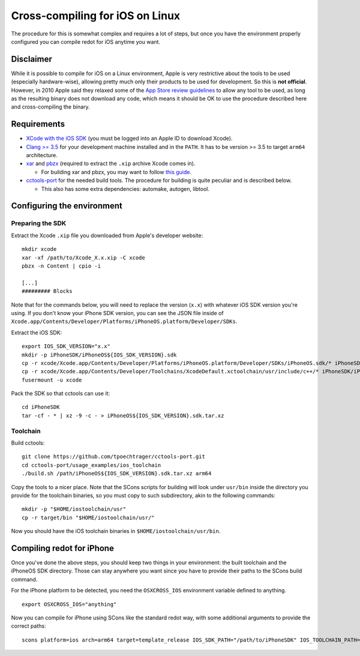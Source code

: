 .. _doc_cross-compiling_for_ios_on_linux:

Cross-compiling for iOS on Linux
================================

.. highlight:: shell

The procedure for this is somewhat complex and requires a lot of steps,
but once you have the environment properly configured you can
compile redot for iOS anytime you want.

Disclaimer
----------

While it is possible to compile for iOS on a Linux environment, Apple is
very restrictive about the tools to be used (especially hardware-wise),
allowing pretty much only their products to be used for development. So
this is **not official**. However, in 2010 Apple said they relaxed some of the
`App Store review guidelines <https://developer.apple.com/app-store/review/guidelines/>`__
to allow any tool to be used, as long as the resulting binary does not
download any code, which means it should be OK to use the procedure
described here and cross-compiling the binary.

Requirements
------------

- `XCode with the iOS SDK <https://developer.apple.com/download/all/?q=Xcode>`__
  (you must be logged into an Apple ID to download Xcode).
- `Clang >= 3.5 <https://clang.llvm.org>`__ for your development
  machine installed and in the ``PATH``. It has to be version >= 3.5
  to target ``arm64`` architecture.
- `xar <https://mackyle.github.io/xar/>`__ and `pbzx <https://github.com/NiklasRosenstein/pbzx>`__
  (required to extract the ``.xip`` archive Xcode comes in).

  - For building xar and pbzx, you may want to follow
    `this guide <https://gist.github.com/phracker/1944ce190e01963c550566b749bd2b54>`__.

- `cctools-port <https://github.com/tpoechtrager/cctools-port>`__
  for the needed build tools. The procedure for building is quite
  peculiar and is described below.

  - This also has some extra dependencies: automake, autogen, libtool.

Configuring the environment
---------------------------

Preparing the SDK
~~~~~~~~~~~~~~~~~

Extract the Xcode ``.xip`` file you downloaded from Apple's developer website:

::

    mkdir xcode
    xar -xf /path/to/Xcode_X.x.xip -C xcode
    pbzx -n Content | cpio -i

    [...]
    ######### Blocks

Note that for the commands below, you will need to replace the version (``x.x``)
with whatever iOS SDK version you're using. If you don't know your iPhone SDK
version, you can see the JSON file inside of
``Xcode.app/Contents/Developer/Platforms/iPhoneOS.platform/Developer/SDKs``.

Extract the iOS SDK:

::

    export IOS_SDK_VERSION="x.x"
    mkdir -p iPhoneSDK/iPhoneOS${IOS_SDK_VERSION}.sdk
    cp -r xcode/Xcode.app/Contents/Developer/Platforms/iPhoneOS.platform/Developer/SDKs/iPhoneOS.sdk/* iPhoneSDK/iPhoneOS${IOS_SDK_VERSION}.sdk
    cp -r xcode/Xcode.app/Contents/Developer/Toolchains/XcodeDefault.xctoolchain/usr/include/c++/* iPhoneSDK/iPhoneOS${IOS_SDK_VERSION}.sdk/usr/include/c++
    fusermount -u xcode

Pack the SDK so that cctools can use it:

::

    cd iPhoneSDK
    tar -cf - * | xz -9 -c - > iPhoneOS${IOS_SDK_VERSION}.sdk.tar.xz

Toolchain
~~~~~~~~~

Build cctools:

::

    git clone https://github.com/tpoechtrager/cctools-port.git
    cd cctools-port/usage_examples/ios_toolchain
    ./build.sh /path/iPhoneOS${IOS_SDK_VERSION}.sdk.tar.xz arm64

Copy the tools to a nicer place. Note that the SCons scripts for
building will look under ``usr/bin`` inside the directory you provide
for the toolchain binaries, so you must copy to such subdirectory, akin
to the following commands:

::

    mkdir -p "$HOME/iostoolchain/usr"
    cp -r target/bin "$HOME/iostoolchain/usr/"

Now you should have the iOS toolchain binaries in
``$HOME/iostoolchain/usr/bin``.

Compiling redot for iPhone
--------------------------

Once you've done the above steps, you should keep two things in your
environment: the built toolchain and the iPhoneOS SDK directory. Those
can stay anywhere you want since you have to provide their paths to the
SCons build command.

For the iPhone platform to be detected, you need the ``OSXCROSS_IOS``
environment variable defined to anything.

::

    export OSXCROSS_IOS="anything"

Now you can compile for iPhone using SCons like the standard redot
way, with some additional arguments to provide the correct paths:

::

    scons platform=ios arch=arm64 target=template_release IOS_SDK_PATH="/path/to/iPhoneSDK" IOS_TOOLCHAIN_PATH="/path/to/iostoolchain" ios_triple="arm-apple-darwin11-"
